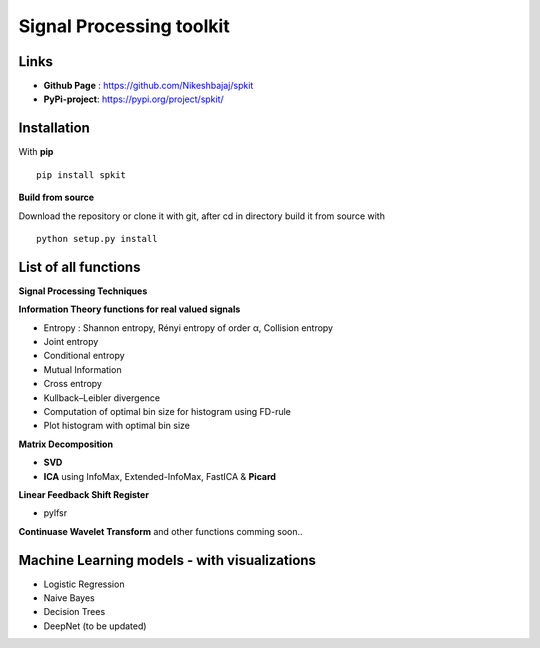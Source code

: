 Signal Processing toolkit
======================================

**Links**
----------

* **Github Page** : https://github.com/Nikeshbajaj/spkit
* **PyPi-project**: https://pypi.org/project/spkit/

**Installation**
----------

With **pip**

::
  
  pip install spkit
 

**Build from source**

Download the repository or clone it with git, after cd in directory build it from source with

::

  python setup.py install


**List of all functions**
----------

**Signal Processing Techniques**

**Information Theory functions for real valued signals**

* Entropy : Shannon entropy, Rényi entropy of order α, Collision entropy
* Joint entropy
* Conditional entropy
* Mutual Information
* Cross entropy
* Kullback–Leibler divergence
* Computation of optimal bin size for histogram using FD-rule
* Plot histogram with optimal bin size


**Matrix Decomposition**

* **SVD**
* **ICA** using InfoMax, Extended-InfoMax, FastICA & **Picard**

**Linear Feedback Shift Register**

* pylfsr

**Continuase Wavelet Transform** and other functions comming soon..

**Machine Learning models - with visualizations**
----------

* Logistic Regression
* Naive Bayes
* Decision Trees
* DeepNet (to be updated)
